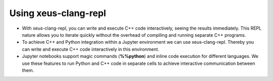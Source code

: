 Using xeus-clang-repl
---------------------

- With xeus-clang-repl, you can write and execute C++ code interactively, seeing
  the results immediately. This REPL nature allows you to iterate quickly
  without the overhead of compiling and running separate C++ programs.

- To achieve C++ and Python integration within a Jupyter environment we can use
  xeus-clang-repl. Thereby you can write and execute C++ code interactively in
  this environment.

- Jupyter notebooks support magic commands (**%%python**) and inline code
  execution for different languages. We use these features to run Python and C++
  code in separate cells to achieve interactive communication between them.

